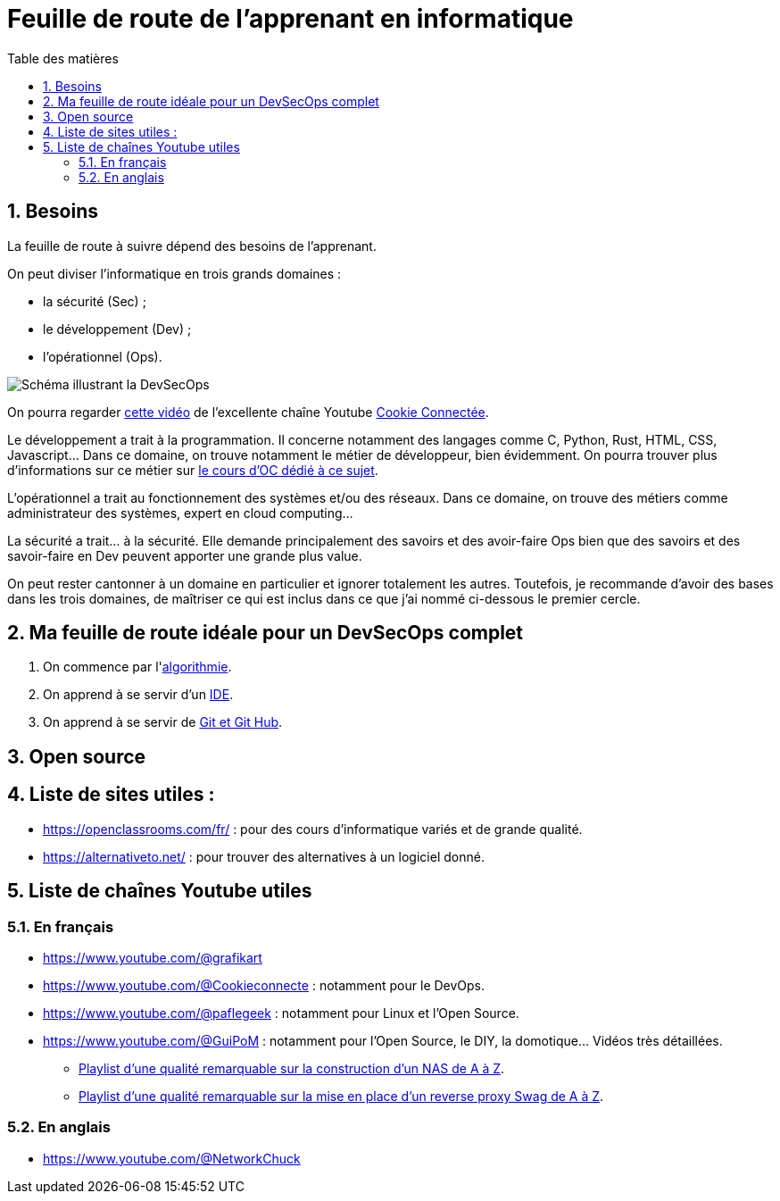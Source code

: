 = Feuille de route de l'apprenant en informatique
:Dhrions:
:toc:
:toclevels: 5
:toc-title: Table des matières
:sectnums:
:imagesdir: images
:sectnumlevels: 5

== Besoins

La feuille de route à suivre dépend des besoins de l'apprenant.

On peut diviser l'informatique en trois grands domaines :

* la sécurité (Sec) ;
* le développement (Dev) ;
* l'opérationnel (Ops).

image::https://s1.qwant.com/thumbr/0x380/1/7/0eaf456462673f23caf77f0271bc25ca95bef5f3f30d5d34c0d6a07dad4ed0/devsecops-image-2000-6557ba1b00.png?u=https%3A%2F%2Fdt-cdn.net%2Fimages%2Fdevsecops-image-2000-6557ba1b00.png&q=0&b=1&p=0&a=0[Schéma illustrant la DevSecOps]

On pourra regarder link:https://www.youtube.com/watch?v=pnkeQ_olSz0[cette vidéo] de l'excellente chaîne Youtube link:https://www.youtube.com/@Cookieconnecte[Cookie Connectée].

Le développement a trait à la programmation. Il concerne notamment des langages comme C, Python, Rust, HTML, CSS, Javascript... Dans ce domaine, on trouve notamment le métier de développeur, bien évidemment. On pourra trouver plus d'informations sur ce métier sur link:https://openclassrooms.com/fr/courses/6817086-decouvrez-les-metiers-de-developpeur[le cours d'OC dédié à ce sujet].

L'opérationnel a trait au fonctionnement des systèmes et/ou des réseaux.  Dans ce domaine, on trouve des métiers comme administrateur des systèmes, expert en cloud computing...

La sécurité a trait... à la sécurité. Elle demande principalement des savoirs et des avoir-faire Ops bien que des savoirs et des savoir-faire en Dev peuvent apporter une grande plus value.

On peut rester cantonner à un domaine en particulier et ignorer totalement les autres.
Toutefois, je recommande d'avoir des bases dans les trois domaines, de maîtriser ce qui est inclus dans ce que j'ai nommé ci-dessous le premier cercle.

== Ma feuille de route idéale pour un DevSecOps complet

. On commence par l'<<dev/README.adoc#algo, algorithmie>>.
. On apprend à se servir d'un <<transversal/README.adoc#ide, IDE>>.
. On apprend à se servir de <<transversal/README.adoc#git, Git et Git Hub>>.

== Open source

== Liste de sites utiles :

* https://openclassrooms.com/fr/ : pour des cours d'informatique variés et de grande qualité.
* https://alternativeto.net/ : pour trouver des alternatives à un logiciel donné.

== Liste de chaînes Youtube utiles

=== En français

* https://www.youtube.com/@grafikart
* https://www.youtube.com/@Cookieconnecte : notamment pour le DevOps.
* https://www.youtube.com/@paflegeek : notamment pour Linux et l'Open Source.
* https://www.youtube.com/@GuiPoM : notamment pour l'Open Source, le DIY, la domotique... Vidéos très détaillées.
    ** link:https://www.youtube.com/playlist?list=PLMYMkXlcQmZA2TTeyT13eykkc-aM8kU3t[Playlist d'une qualité remarquable sur la construction d'un NAS de A à Z].
    ** link:https://www.youtube.com/playlist?list=PLMYMkXlcQmZDL97nmyNlDDKr0Q9S6TiN0[Playlist d'une qualité remarquable sur la mise en place d'un reverse proxy Swag de A à Z]. 

=== En anglais

* https://www.youtube.com/@NetworkChuck